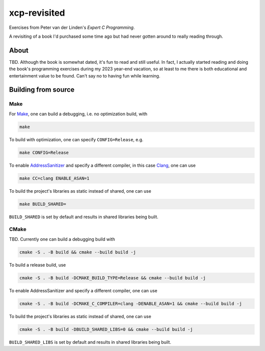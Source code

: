 .. README.rst

xcp-revisited
=============

Exercises from Peter van der Linden's *Expert C Programming*.

A revisiting of a book I'd purchased some time ago but had never gotten around
to really reading through.

About
-----

TBD. Although the book is somewhat dated, it's fun to read and still useful. In
fact, I actually started reading and doing the book's programming exercises
during my 2023 year-end vacation, so at least to me there is both educational
and entertainment value to be found. Can't say no to having fun while learning.

Building from source
--------------------

Make
~~~~

For Make_, one can build a debugging, i.e. no optimization build, with

.. code:: bash

   make

To build with optimization, one can specify ``CONFIG=Release``, e.g.

.. code:: bash

   make CONFIG=Release

To enable AddressSanitizer_ and specify a different compiler, in this case
Clang_, one can use

.. code:: bash

   make CC=clang ENABLE_ASAN=1

To build the project's libraries as static instead of shared, one can use

.. code:: bash

   make BUILD_SHARED=

``BUILD_SHARED`` is set by default and results in shared libraries being built.

.. _Make: https://www.gnu.org/software/make/

.. _CMake: https://cmake.org/cmake/help/latest/

.. _AddressSanitizer: https://github.com/google/sanitizers/wiki/AddressSanitizer

.. _Clang: https://clang.llvm.org/

CMake
~~~~~

TBD. Currently one can build a debugging build with

.. code:: bash

   cmake -S . -B build && cmake --build build -j

To build a release build, use

.. code:: bash

   cmake -S . -B build -DCMAKE_BUILD_TYPE=Release && cmake --build build -j

To enable AddressSanitizer and specify a different compiler, one can use

.. code:: bash

   cmake -S . -B build -DCMAKE_C_COMPILER=clang -DENABLE_ASAN=1 && cmake --build build -j

To build the project's libraries as static instead of shared, one can use

.. code:: bash

   cmake -S . -B build -DBUILD_SHARED_LIBS=0 && cmake --build build -j

``BUILD_SHARED_LIBS`` is set by default and results in shared libraries being
built.

